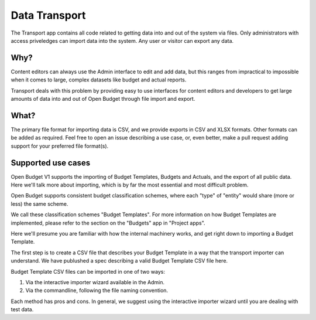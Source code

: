 Data Transport
==============

The Transport app contains all code related to getting data into and out of the system via files. Only administrators with access priveledges can import data into the system. Any user or visitor can export any data.

Why?
~~~~

Content editors can always use the Admin interface to edit and add data, but this ranges from impractical to impossible when it comes to large, complex datasets like budget and actual reports.

Transport deals with this problem by providing easy to use interfaces for content editors and developers to get large amounts of data into and out of Open Budget through file import and export.

What?
~~~~~

The primary file format for importing data is CSV, and we provide exports in CSV and XLSX formats. Other formats can be added as required. Feel free to open an issue describing a use case, or, even better, make a pull request adding support for your preferred file format(s).

Supported use cases
~~~~~~~~~~~~~~~~~~~

Open Budget V1 supports the importing of Budget Templates, Budgets and Actuals, and the export of all public data. Here we'll talk more about importing, which is by far the most essential and most difficult problem.



Open Budget supports consistent budget classification schemes, where each "type" of "entity" would share (more or less) the same scheme.

We call these classification schemes "Budget Templates". For more information on how Budget Templates are implemented, please refer to the section on the "Budgets" app in "Project apps".

Here we'll presume you are familiar with how the internal machinery works, and get right down to importing a Budget Template.

The first step is to create a CSV file that describes your Budget Template in a way that the transport importer can understand. We have publushed a spec describing a valid Budget Template CSV file here.

Budget Template CSV files can be imported in one of two ways:

1. Via the interactive importer wizard available in the Admin.

2. Via the commandline, following the file naming convention.

Each method has pros and cons. In general, we suggest using the interactive importer wizard until you are dealing with test data.

